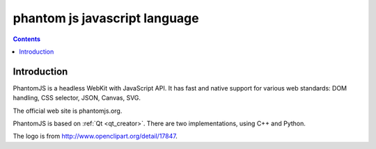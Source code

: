 ﻿

.. index::
   pair: Javascript ; Phantomjs


.. _phantomjs_javascript_language:

==============================
phantom js javascript language
==============================

.. figure:: logo_phantomjs.png
   :align: center


.. seealso::

   - http://code.google.com/p/phantomjs/
   - http://phantomjs.org

.. contents::
   :depth: 3
   
Introduction
=============


PhantomJS is a headless WebKit with JavaScript API. It has fast and native
support for various web standards: DOM handling, CSS selector, JSON, Canvas, SVG.

The official web site is phantomjs.org.

PhantomJS is based on :ref:`Qt <qt_creator>`.
There are two implementations, using C++ and Python.

The logo is from http://www.openclipart.org/detail/17847.


